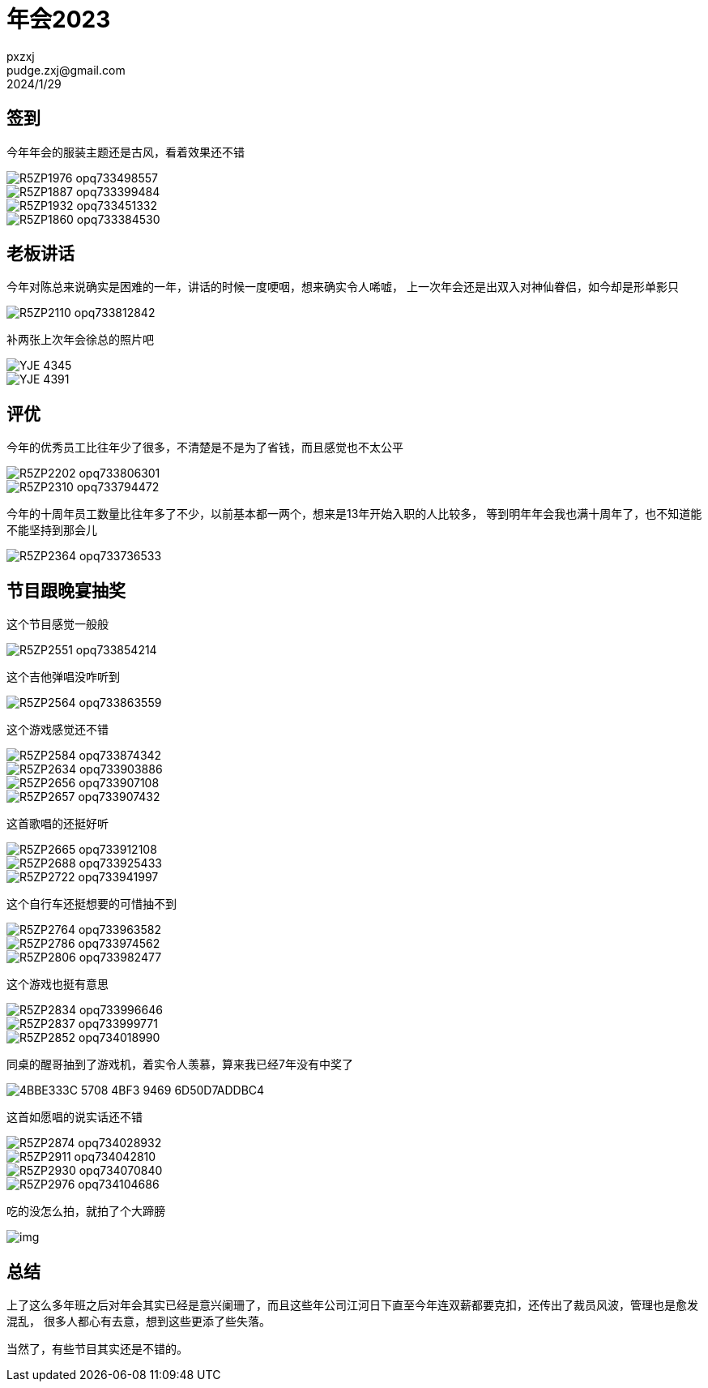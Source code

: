 = 年会2023
pxzxj; pudge.zxj@gmail.com; 2024/1/29

// video::video/38711822-08FF-4B5E-9E8D-3C29A550F63A.MP4[width=600,height=450]

== 签到

今年年会的服装主题还是古风，看着效果还不错

image::images/annualmetting2023/R5ZP1976-opq733498557.jpg[]
image::images/annualmetting2023/R5ZP1887-opq733399484.jpg[]
image::images/annualmetting2023/R5ZP1932-opq733451332.jpg[]
image::images/annualmetting2023/R5ZP1860-opq733384530.jpg[]


== 老板讲话

今年对陈总来说确实是困难的一年，讲话的时候一度哽咽，想来确实令人唏嘘，
上一次年会还是出双入对神仙眷侣，如今却是形单影只

image::images/annualmetting2023/R5ZP2110-opq733812842.jpg[]

补两张上次年会徐总的照片吧

image::images/annualmetting2023/YJE_4345.JPG[]

image::images/annualmetting2023/YJE_4391.JPG[]

== 评优

今年的优秀员工比往年少了很多，不清楚是不是为了省钱，而且感觉也不太公平

image::images/annualmetting2023/R5ZP2202-opq733806301.jpg[]


image::images/annualmetting2023/R5ZP2310-opq733794472.jpg[]


今年的十周年员工数量比往年多了不少，以前基本都一两个，想来是13年开始入职的人比较多，
等到明年年会我也满十周年了，也不知道能不能坚持到那会儿

image::images/annualmetting2023/R5ZP2364-opq733736533.jpg[]

== 节目跟晚宴抽奖

这个节目感觉一般般

image::images/annualmetting2023/R5ZP2551-opq733854214.jpg[]

这个吉他弹唱没咋听到

image::images/annualmetting2023/R5ZP2564-opq733863559.jpg[]

这个游戏感觉还不错

image::images/annualmetting2023/R5ZP2584-opq733874342.jpg[]

image::images/annualmetting2023/R5ZP2634-opq733903886.jpg[]

image::images/annualmetting2023/R5ZP2656-opq733907108.jpg[]

image::images/annualmetting2023/R5ZP2657-opq733907432.jpg[]

这首歌唱的还挺好听

image::images/annualmetting2023/R5ZP2665-opq733912108.jpg[]
image::images/annualmetting2023/R5ZP2688-opq733925433.jpg[]
image::images/annualmetting2023/R5ZP2722-opq733941997.jpg[]

这个自行车还挺想要的可惜抽不到

image::images/annualmetting2023/R5ZP2764-opq733963582.jpg[]
image::images/annualmetting2023/R5ZP2786-opq733974562.jpg[]
image::images/annualmetting2023/R5ZP2806-opq733982477.jpg[]

这个游戏也挺有意思

image::images/annualmetting2023/R5ZP2834-opq733996646.jpg[]
image::images/annualmetting2023/R5ZP2837-opq733999771.jpg[]
image::images/annualmetting2023/R5ZP2852-opq734018990.jpg[]

同桌的醒哥抽到了游戏机，着实令人羡慕，算来我已经7年没有中奖了

image::images/annualmetting2023/4BBE333C-5708-4BF3-9469-6D50D7ADDBC4.JPG[]


这首如愿唱的说实话还不错

image::images/annualmetting2023/R5ZP2874-opq734028932.jpg[]
image::images/annualmetting2023/R5ZP2911-opq734042810.jpg[]
image::images/annualmetting2023/R5ZP2930-opq734070840.jpg[]
image::images/annualmetting2023/R5ZP2976-opq734104686.jpg[]


吃的没怎么拍，就拍了个大蹄膀

image::images/annualmetting2023/img.png[]

== 总结

上了这么多年班之后对年会其实已经是意兴阑珊了，而且这些年公司江河日下直至今年连双薪都要克扣，还传出了裁员风波，管理也是愈发混乱，
很多人都心有去意，想到这些更添了些失落。

当然了，有些节目其实还是不错的。